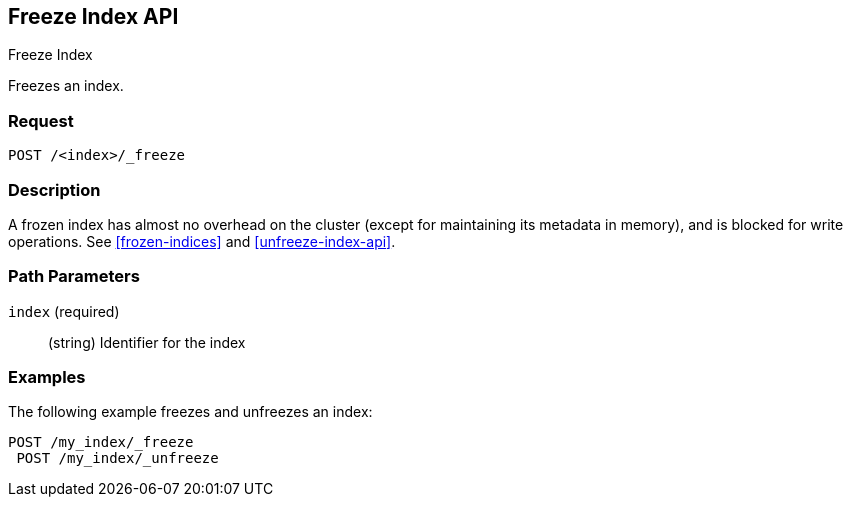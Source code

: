 [role="xpack"]
[testenv="basic"]
[[freeze-index-api]]
== Freeze Index API
++++
<titleabbrev>Freeze Index</titleabbrev>
++++

Freezes an index. 

[float]
=== Request

`POST /<index>/_freeze`

[float]
=== Description

A frozen index has almost no overhead on the cluster (except
for maintaining its metadata in memory), and is blocked for write operations.
See <<frozen-indices>> and <<unfreeze-index-api>>.

[float]
=== Path Parameters

`index` (required)::
(string) Identifier for the index

//=== Query Parameters

//=== Authorization

[float]
=== Examples

The following example freezes and unfreezes an index:

[source,js]
--------------------------------------------------
POST /my_index/_freeze
 POST /my_index/_unfreeze
--------------------------------------------------
// CONSOLE
// TEST[s/^/PUT my_index\n/]